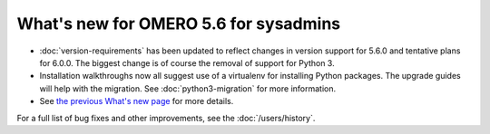 What's new for OMERO 5.6 for sysadmins
======================================

- :doc:`version-requirements` has been updated to reflect changes in
  version support for 5.6.0 and tentative plans for 6.0.0. The biggest
  change is of course the removal of support for Python 3.

- Installation walkthroughs now all suggest use of a virtualenv for
  installing Python packages. The upgrade guides will help with the
  migration. See :doc:`python3-migration` for more information.

- See `the previous What's new page <https://docs.openmicroscopy.org/omero/5.5/sysadmins/whatsnew.html>`_
  for more details.

For a full list of bug fixes and other improvements, see the
:doc:`/users/history`.
